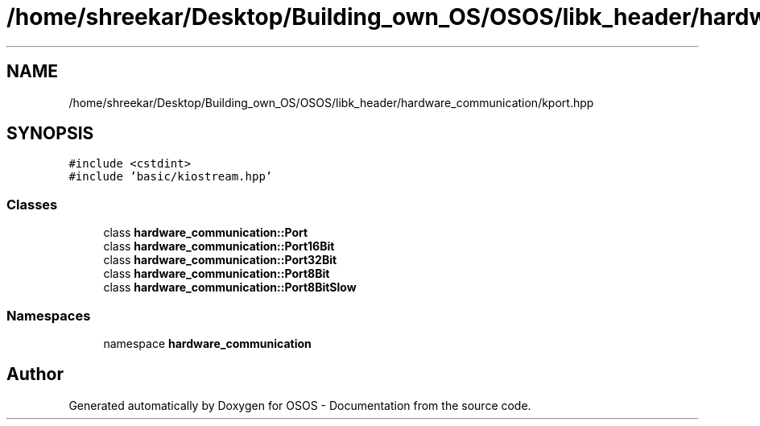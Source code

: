 .TH "/home/shreekar/Desktop/Building_own_OS/OSOS/libk_header/hardware_communication/kport.hpp" 3 "Fri Oct 24 2025 00:40:52" "OSOS - Documentation" \" -*- nroff -*-
.ad l
.nh
.SH NAME
/home/shreekar/Desktop/Building_own_OS/OSOS/libk_header/hardware_communication/kport.hpp
.SH SYNOPSIS
.br
.PP
\fC#include <cstdint>\fP
.br
\fC#include 'basic/kiostream\&.hpp'\fP
.br

.SS "Classes"

.in +1c
.ti -1c
.RI "class \fBhardware_communication::Port\fP"
.br
.ti -1c
.RI "class \fBhardware_communication::Port16Bit\fP"
.br
.ti -1c
.RI "class \fBhardware_communication::Port32Bit\fP"
.br
.ti -1c
.RI "class \fBhardware_communication::Port8Bit\fP"
.br
.ti -1c
.RI "class \fBhardware_communication::Port8BitSlow\fP"
.br
.in -1c
.SS "Namespaces"

.in +1c
.ti -1c
.RI "namespace \fBhardware_communication\fP"
.br
.in -1c
.SH "Author"
.PP 
Generated automatically by Doxygen for OSOS - Documentation from the source code\&.
